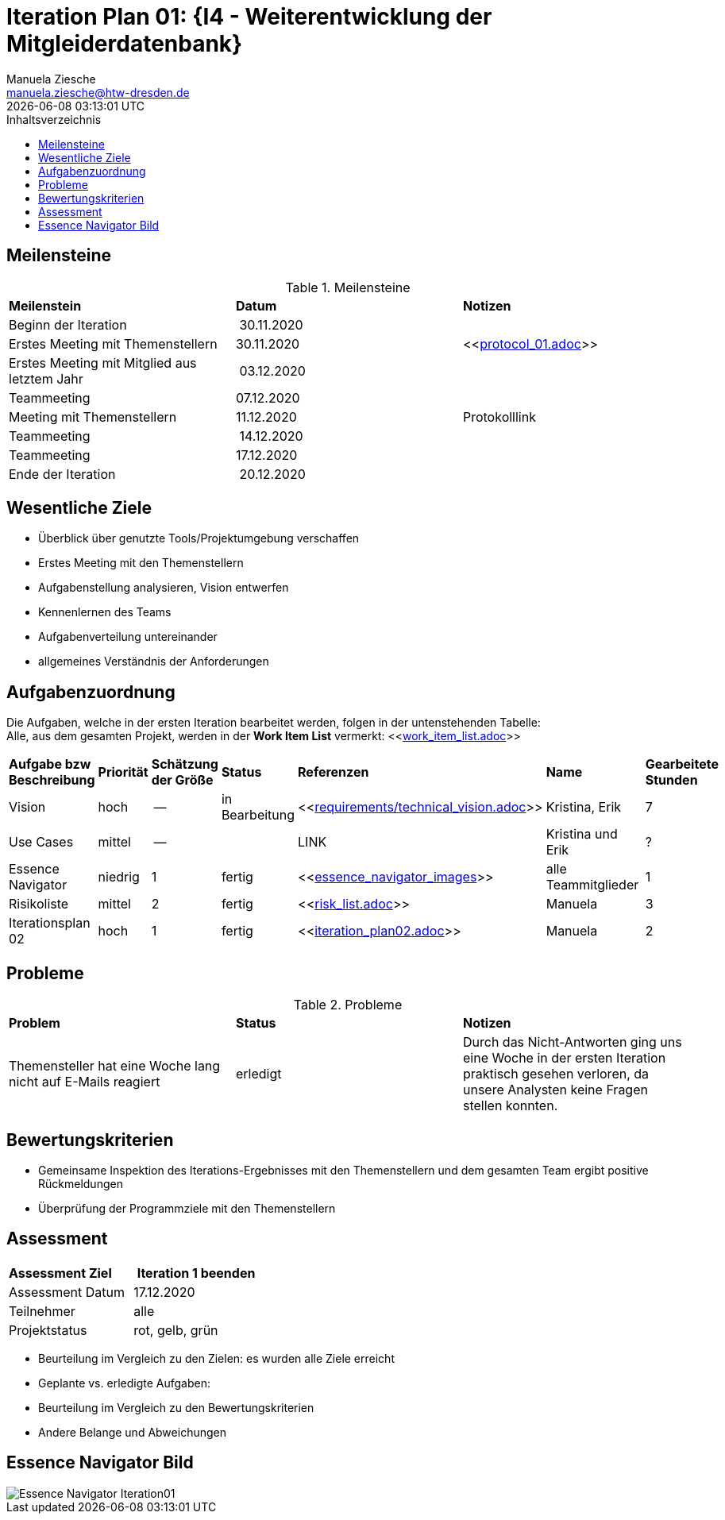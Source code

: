 = Iteration Plan 01: {I4 - Weiterentwicklung der Mitgleiderdatenbank}
Manuela Ziesche <manuela.ziesche@htw-dresden.de>
{localdatetime}
:toc: 
:toc-title: Inhaltsverzeichnis
:source-highlighter: highlightjs

== Meilensteine

.Meilensteine
|===
| *Meilenstein* | *Datum* | *Notizen*
| Beginn der Iteration | 30.11.2020 | 
| Erstes Meeting mit Themenstellern | 30.11.2020 | <<link:protocol_01.adoc[]>>
| Erstes Meeting mit Mitglied aus letztem Jahr | 03.12.2020 |
| Teammeeting | 07.12.2020 | 
| Meeting mit Themenstellern | 11.12.2020 | Protokolllink
| Teammeeting | 14.12.2020 | 
| Teammeeting | 17.12.2020 | 
| Ende der Iteration | 20.12.2020 |
|===

== Wesentliche Ziele

- Überblick über genutzte Tools/Projektumgebung verschaffen  +
- Erstes Meeting mit den Themenstellern
- Aufgabenstellung analysieren, Vision entwerfen + 
- Kennenlernen des Teams
- Aufgabenverteilung untereinander 
- allgemeines Verständnis der Anforderungen 


== Aufgabenzuordnung

Die Aufgaben, welche in der ersten Iteration bearbeitet werden, folgen in der untenstehenden Tabelle: +
Alle, aus dem gesamten Projekt, werden in der *Work Item List* vermerkt:  <<link:work_item_list.adoc[]>>

|===
| *Aufgabe bzw Beschreibung* | *Priorität* | *Schätzung der Größe* | *Status* | *Referenzen* | *Name* | *Gearbeitete Stunden*
| Vision | hoch | -- | in Bearbeitung | <<link:requirements/technical_vision.adoc[]>>  | Kristina, Erik | 7
| Use  Cases | mittel | -- |  | LINK | Kristina und Erik |  ?
| Essence Navigator | niedrig | 1 | fertig | <<link:essence_navigator_images[]>> | alle Teammitglieder | 1
| Risikoliste | mittel | 2 | fertig| <<link:risk_list.adoc[]>>  | Manuela | 3
| Iterationsplan 02 | hoch | 1 | fertig | <<link:iteration_plan02.adoc[]>> | Manuela | 2

|===

== Probleme 

.Probleme
|===
| *Problem* | *Status* | *Notizen*
| Themensteller hat eine Woche lang nicht auf E-Mails reagiert | erledigt | Durch das Nicht-Antworten ging uns eine Woche in der ersten Iteration praktisch gesehen verloren, da unsere Analysten keine Fragen stellen konnten.
|===


== Bewertungskriterien

- Gemeinsame Inspektion des Iterations-Ergebnisses mit den Themenstellern und dem gesamten Team ergibt positive Rückmeldungen 
- Überprüfung der Programmziele mit den Themenstellern


== Assessment

|===
|*Assessment Ziel* | *Iteration 1 beenden*
|Assessment Datum | 17.12.2020
| Teilnehmer | alle
| Projektstatus | rot, gelb, grün 
|===

- Beurteilung im Vergleich zu den Zielen: es wurden alle Ziele erreicht
- Geplante vs. erledigte Aufgaben: 
- Beurteilung im Vergleich zu den Bewertungskriterien
- Andere Belange und Abweichungen

== Essence Navigator Bild

image::essence_navigator_images/Essence_Navigator_Iteration01.png[]